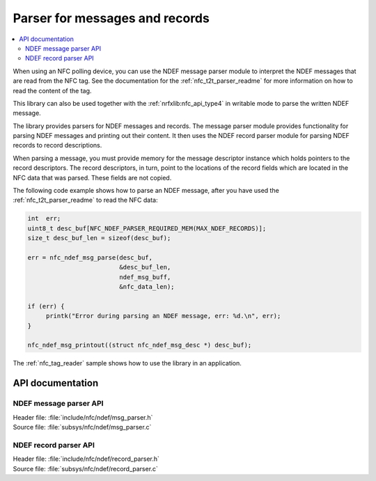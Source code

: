 .. _nfc_ndef_parser_readme:

Parser for messages and records
###############################

.. contents::
   :local:
   :depth: 2

When using an NFC polling device, you can use the NDEF message parser module to interpret the NDEF messages that are read from the NFC tag.
See the documentation for the :ref:`nfc_t2t_parser_readme` for more information on how to read the content of the tag.

This library can also be used together with the :ref:`nrfxlib:nfc_api_type4` in writable mode to parse the written NDEF message.

The library provides parsers for NDEF messages and records.
The message parser module provides functionality for parsing NDEF messages and printing out their content.
It then uses the NDEF record parser module for parsing NDEF records to record descriptions.

When parsing a message, you must provide memory for the message descriptor instance which holds pointers to the record descriptors.
The record descriptors, in turn, point to the locations of the record fields which are located in the NFC data that was parsed.
These fields are not copied.

The following code example shows how to parse an NDEF message, after you have used the :ref:`nfc_t2t_parser_readme` to read the NFC data:

.. code-block:: c

   int  err;
   uint8_t desc_buf[NFC_NDEF_PARSER_REQUIRED_MEM(MAX_NDEF_RECORDS)];
   size_t desc_buf_len = sizeof(desc_buf);

   err = nfc_ndef_msg_parse(desc_buf,
                            &desc_buf_len,
			    ndef_msg_buff,
			    &nfc_data_len);

   if (err) {
        printk("Error during parsing an NDEF message, err: %d.\n", err);
   }

   nfc_ndef_msg_printout((struct nfc_ndef_msg_desc *) desc_buf);

The :ref:`nfc_tag_reader` sample shows how to use the library in an application.

API documentation
*****************

NDEF message parser API
-----------------------

| Header file: :file:`include/nfc/ndef/msg_parser.h`
| Source file: :file:`subsys/nfc/ndef/msg_parser.c`

.. doxygengroup:: nfc_ndef_msg_parser
   :project: nrf
   :members:

NDEF record parser API
----------------------

| Header file: :file:`include/nfc/ndef/record_parser.h`
| Source file: :file:`subsys/nfc/ndef/record_parser.c`

.. doxygengroup:: nfc_ndef_record_parser
   :project: nrf
   :members:
